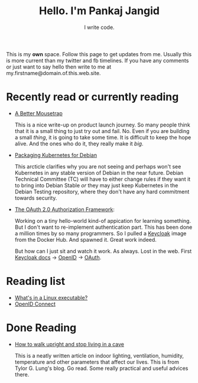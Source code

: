 #+TITLE: Hello. I'm Pankaj Jangid
#+SUBTITLE: I write code.
#+OPTIONS: toc:nil, num:nil, html-preamble:nil, html-postamble:nil, 

This is my *own* space. Follow this page to get updates from me. Usually this is more current than my twitter and fb timelines. If you have any comments or just want to say hello then write to me at my.firstname@domain.of.this.web.site.

* Recently read or currently reading
  - [[https://turnerj.com/blog/a-better-mousetrap][A Better Mousetrap]]

    This is a nice write-up on product launch journey. So many people think that it is a small thing to just try out and fail. No. Even if you are building a small /thing/, it is going to take some time. It is difficult to keep the hope alive. And the ones who do it, they really make it /big/.
    
  - [[https://lwn.net/SubscriberLink/835599/f3b49b022582e03e/][Packaging Kubernetes for Debian]]

    This arcticle clarifies why you are not seeing and perhaps won't see Kubernetes in any stable version of Debian in the near future. Debian Technical Committee (TC) will have to either change rules if they want it to bring into Debian Stable /or/ they may just keep Kubernetes in the Debian Testing repository, where they don't have any hard commitment towards security.
     
  - [[https://tools.ietf.org/html/rfc6749][The OAuth 2.0 Authorization Framework]]:
    
    Working on a tiny hello-world kind-of appication for learning something. But I don't want to re-implement authentication part. This has been done a million times by so many programmers. So I pulled a [[https://hub.docker.com/r/jboss/keycloak][Keycloak]] image from the Docker Hub. And spawned it. Great work indeed.

    But how can I just sit and watch it work. As always. Lost in the web. First [[https://www.keycloak.org/documentation][Keycloak docs]] → [[https://openid.net/connect/][OpenID]] → [[https://tools.ietf.org/html/rfc6749][OAuth]].

* Reading list
  - [[https://fasterthanli.me/series/making-our-own-executable-packer/part-1][What's in a Linux executable?]]
  - [[https://openid.net/connect/][OpenID Connect]]

* Done Reading
  - [[https://taylor.gl/blog/9/][How to walk upright and stop living in a cave]]

    This is a neatly written article on indoor lighting, ventilation, humidity, temperature and other parameters that affect our lives. This is from Tylor G. Lung's blog. Go read. Some really practical and useful advices there.



